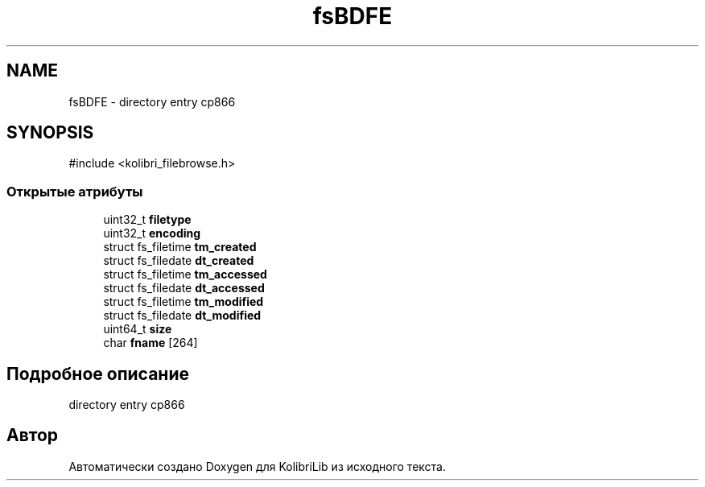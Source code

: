 .TH "fsBDFE" 3 "KolibriLib" \" -*- nroff -*-
.ad l
.nh
.SH NAME
fsBDFE \- directory entry cp866  

.SH SYNOPSIS
.br
.PP
.PP
\fR#include <kolibri_filebrowse\&.h>\fP
.SS "Открытые атрибуты"

.in +1c
.ti -1c
.RI "uint32_t \fBfiletype\fP"
.br
.ti -1c
.RI "uint32_t \fBencoding\fP"
.br
.ti -1c
.RI "struct fs_filetime \fBtm_created\fP"
.br
.ti -1c
.RI "struct fs_filedate \fBdt_created\fP"
.br
.ti -1c
.RI "struct fs_filetime \fBtm_accessed\fP"
.br
.ti -1c
.RI "struct fs_filedate \fBdt_accessed\fP"
.br
.ti -1c
.RI "struct fs_filetime \fBtm_modified\fP"
.br
.ti -1c
.RI "struct fs_filedate \fBdt_modified\fP"
.br
.ti -1c
.RI "uint64_t \fBsize\fP"
.br
.ti -1c
.RI "char \fBfname\fP [264]"
.br
.in -1c
.SH "Подробное описание"
.PP 
directory entry cp866 

.SH "Автор"
.PP 
Автоматически создано Doxygen для KolibriLib из исходного текста\&.
